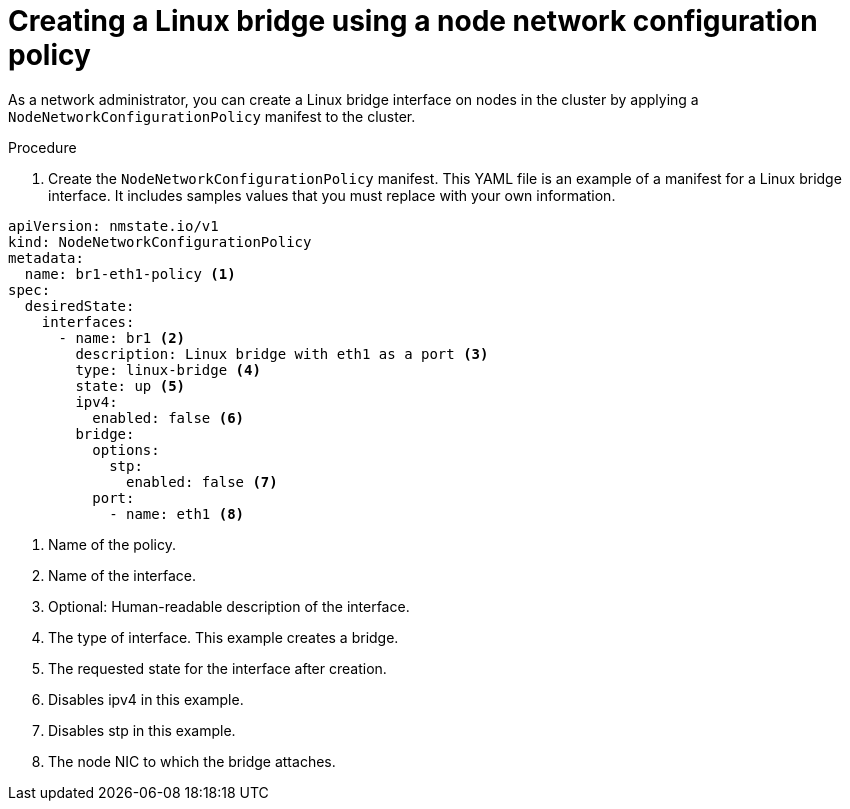 // Module included in the following assemblies:
//
// * virt/virtual_machines/vm_networking/virt-attaching-vm-multiple-networks.adoc

:_content-type: PROCEDURE
[id="virt-configuring-linux-bridge-nncp_{context}"]
= Creating a Linux bridge using a node network configuration policy

As a network administrator, you can create a Linux bridge interface on nodes in the cluster by applying a `NodeNetworkConfigurationPolicy` manifest to the cluster.

.Procedure

. Create the `NodeNetworkConfigurationPolicy` manifest. This YAML file is an example of a manifest for a Linux bridge interface.
It includes samples values that you must replace with your own information.

[source,yaml]
----
apiVersion: nmstate.io/v1
kind: NodeNetworkConfigurationPolicy
metadata:
  name: br1-eth1-policy <1>
spec:
  desiredState:
    interfaces:
      - name: br1 <2>
        description: Linux bridge with eth1 as a port <3>
        type: linux-bridge <4>
        state: up <5>
        ipv4:
          enabled: false <6>
        bridge:
          options:
            stp:
              enabled: false <7>
          port:
            - name: eth1 <8>
----
<1> Name of the policy.
<2> Name of the interface.
<3> Optional: Human-readable description of the interface.
<4> The type of interface. This example creates a bridge.
<5> The requested state for the interface after creation.
<6> Disables ipv4 in this example.
<7> Disables stp in this example.
<8> The node NIC to which the bridge attaches.
